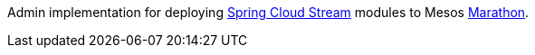 Admin implementation for deploying https://github.com/spring-cloud/spring-cloud-stream[Spring Cloud Stream]
modules to Mesos https://mesosphere.github.io/marathon/[Marathon].
